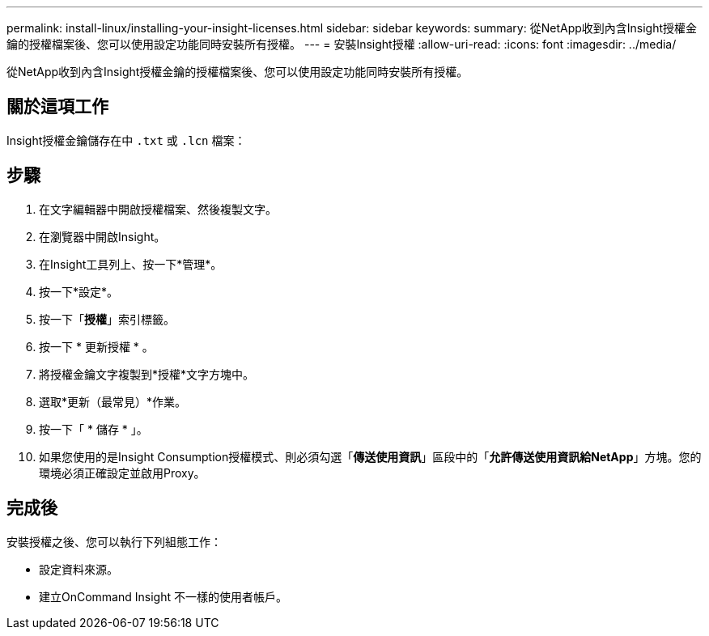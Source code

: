 ---
permalink: install-linux/installing-your-insight-licenses.html 
sidebar: sidebar 
keywords:  
summary: 從NetApp收到內含Insight授權金鑰的授權檔案後、您可以使用設定功能同時安裝所有授權。 
---
= 安裝Insight授權
:allow-uri-read: 
:icons: font
:imagesdir: ../media/


[role="lead"]
從NetApp收到內含Insight授權金鑰的授權檔案後、您可以使用設定功能同時安裝所有授權。



== 關於這項工作

Insight授權金鑰儲存在中 `.txt` 或 `.lcn` 檔案：



== 步驟

. 在文字編輯器中開啟授權檔案、然後複製文字。
. 在瀏覽器中開啟Insight。
. 在Insight工具列上、按一下*管理*。
. 按一下*設定*。
. 按一下「*授權*」索引標籤。
. 按一下 * 更新授權 * 。
. 將授權金鑰文字複製到*授權*文字方塊中。
. 選取*更新（最常見）*作業。
. 按一下「 * 儲存 * 」。
. 如果您使用的是Insight Consumption授權模式、則必須勾選「*傳送使用資訊*」區段中的「*允許傳送使用資訊給NetApp*」方塊。您的環境必須正確設定並啟用Proxy。




== 完成後

安裝授權之後、您可以執行下列組態工作：

* 設定資料來源。
* 建立OnCommand Insight 不一樣的使用者帳戶。

